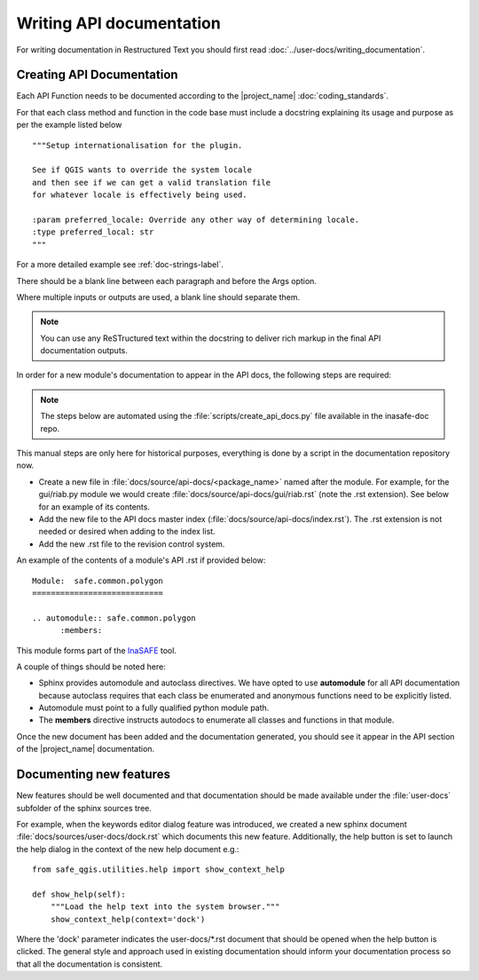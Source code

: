 .. _writing_api_doc:

Writing API documentation
=========================

For writing documentation in Restructured Text you should first read
:doc:`../user-docs/writing_documentation`.

.. _api-documentation-howto-label:

Creating API Documentation
--------------------------

Each API Function needs to be documented according to the |project_name|
:doc:`coding_standards`.

For that each class method and function in the code base must include a
docstring explaining its usage and purpose as per the example listed below
::

        """Setup internationalisation for the plugin.

        See if QGIS wants to override the system locale
        and then see if we can get a valid translation file
        for whatever locale is effectively being used.

        :param preferred_locale: Override any other way of determining locale.
        :type preferred_local: str
        """

For a more detailed example see :ref:`doc-strings-label`.

There should be a blank line between each paragraph and before the Args option.

Where multiple inputs or outputs are used, a blank line should separate them.

.. note:: You can use any ReSTructured text within the docstring to deliver
   rich markup in the final API documentation outputs.

In order for a new module's documentation to appear in the API docs, the
following steps are required:

.. note:: The steps below are automated using the
   :file:`scripts/create_api_docs.py` file available in the inasafe-doc repo.

This manual steps are only here for historical purposes,
everything is done by a script in the documentation repository now.

* Create a new file in :file:`docs/source/api-docs/<package_name>`
  named after the module.
  For example, for the gui/riab.py module we would create
  :file:`docs/source/api-docs/gui/riab.rst` (note the .rst extension).
  See below for an example of its contents.
* Add the new file to the API docs master index
  (:file:`docs/source/api-docs/index.rst`).
  The .rst extension is not needed or desired when adding to the index list.
* Add the new .rst file to the revision control system.

An example of the contents of a module's API .rst if provided below::

    Module:  safe.common.polygon
    ============================

    .. automodule:: safe.common.polygon
          :members:

This module forms part of the `InaSAFE <http://inasafe.org>`_ tool.

A couple of things should be noted here:

* Sphinx provides automodule and autoclass directives. We have opted to use
  **automodule** for all API documentation because autoclass requires that
  each class be enumerated and anonymous functions need to be explicitly listed.
* Automodule must point to a fully qualified python module path.
* The **members** directive instructs autodocs to enumerate all classes and
  functions in that module.

Once the new document has been added and the documentation generated, you
should see it appear in the API section of the |project_name| documentation.

.. _documenting-new-features-howto-label:

Documenting new features
------------------------

New features should be well documented and that documentation should be made
available under the :file:`user-docs` subfolder of the sphinx sources tree.

For example, when the keywords editor dialog feature was introduced, we created
a new sphinx document :file:`docs/sources/user-docs/dock.rst` which
documents this new feature.
Additionally, the help button is set to launch the help dialog in the context
of the new help document e.g.::

    from safe_qgis.utilities.help import show_context_help

    def show_help(self):
        """Load the help text into the system browser."""
        show_context_help(context='dock')

Where the 'dock' parameter indicates the user-docs/\*.rst document that
should be opened when the help button is clicked.
The general style and approach used in existing documentation should inform
your documentation process so that all the documentation is consistent.
